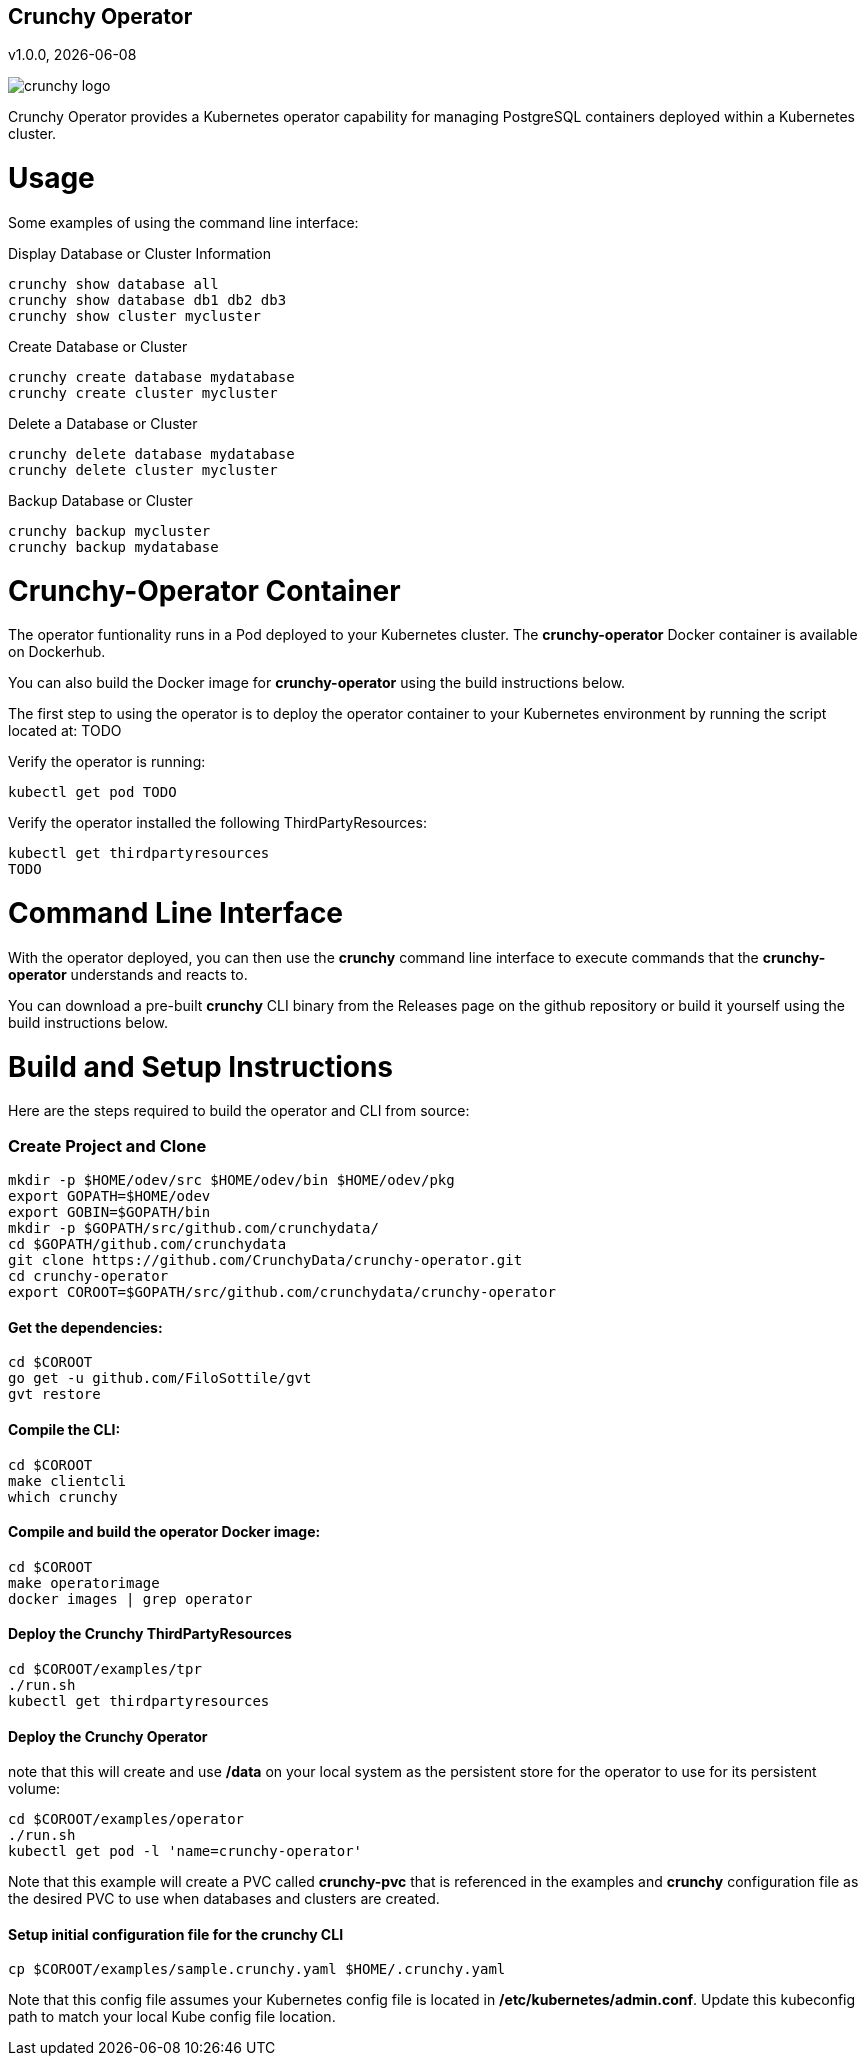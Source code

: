 == Crunchy Operator
v1.0.0, {docdate}

image::docs/crunchy_logo.png?raw=true[]

Crunchy Operator provides a Kubernetes operator capability
for managing PostgreSQL containers deployed within a Kubernetes cluster.

# Usage

Some examples of using the command line interface:

.Display Database or Cluster Information
[source,bash]
----
crunchy show database all
crunchy show database db1 db2 db3
crunchy show cluster mycluster
----

.Create Database or Cluster
[source,bash]
----
crunchy create database mydatabase
crunchy create cluster mycluster
----

.Delete a Database or Cluster
[source,bash]
----
crunchy delete database mydatabase
crunchy delete cluster mycluster
----

.Backup Database or Cluster
[source,bash]
----
crunchy backup mycluster
crunchy backup mydatabase
----


# Crunchy-Operator Container

The operator funtionality runs in a Pod deployed to your
Kubernetes cluster.  The *crunchy-operator* Docker container
is available on Dockerhub.  

You can also build the Docker image for *crunchy-operator* using
the build instructions below.

The first step to using the operator is to deploy
the operator container to your Kubernetes environment
by running the script located at:
TODO

Verify the operator is running:
....
kubectl get pod TODO
....

Verify the operator installed the following ThirdPartyResources:
....
kubectl get thirdpartyresources
TODO
....

# Command Line Interface

With the operator deployed, you can then use the *crunchy* command line 
interface to execute commands that the *crunchy-operator* understands 
and reacts to.

You can download a pre-built *crunchy* CLI binary from 
the Releases page on the github repository or build
it yourself using the build instructions below.


# Build and Setup Instructions

Here are the steps required to build the operator and CLI
from source:

=== Create Project and Clone 
....
mkdir -p $HOME/odev/src $HOME/odev/bin $HOME/odev/pkg
export GOPATH=$HOME/odev
export GOBIN=$GOPATH/bin
mkdir -p $GOPATH/src/github.com/crunchydata/
cd $GOPATH/github.com/crunchydata
git clone https://github.com/CrunchyData/crunchy-operator.git
cd crunchy-operator
export COROOT=$GOPATH/src/github.com/crunchydata/crunchy-operator
....

==== Get the dependencies:
....
cd $COROOT
go get -u github.com/FiloSottile/gvt
gvt restore
....

==== Compile the CLI:
....
cd $COROOT
make clientcli
which crunchy
....

==== Compile and build the operator Docker image:
....
cd $COROOT
make operatorimage
docker images | grep operator
....

==== Deploy the Crunchy ThirdPartyResources
....
cd $COROOT/examples/tpr
./run.sh
kubectl get thirdpartyresources
....

==== Deploy the Crunchy Operator
note that this will create and use */data* on your
local system as the persistent store for the operator to use
for its persistent volume:
....
cd $COROOT/examples/operator
./run.sh
kubectl get pod -l 'name=crunchy-operator'
....

Note that this example will create a PVC called *crunchy-pvc* that is
referenced in the examples and *crunchy* configuration file as the
desired PVC to use when databases and clusters are created.

==== Setup initial configuration file for the crunchy CLI
....
cp $COROOT/examples/sample.crunchy.yaml $HOME/.crunchy.yaml
....

Note that this config file assumes your Kubernetes config file is
located in */etc/kubernetes/admin.conf*.  Update this kubeconfig
path to match your local Kube config file location.



